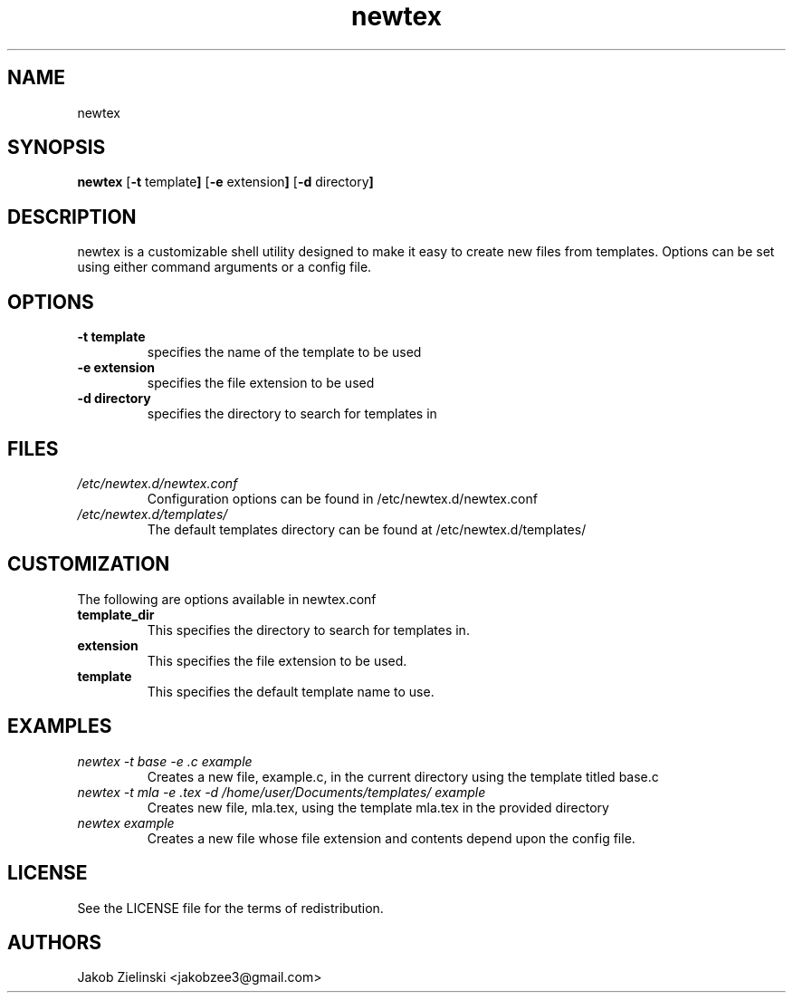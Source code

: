 .TH newtex 1 newtex\-VERSION
.SH NAME
newtex
.SH SYNOPSIS
.B newtex
.RB [ \-t " template" ]
.RB [ \-e " extension" ]
.RB [ \-d " directory" ]
.SH DESCRIPTION
newtex is a customizable shell utility designed to make it easy to create new files from templates. Options can be set using either command arguments or a config file.
.SH OPTIONS
.TP
.B \-t " template"
specifies the name of the template to be used
.TP
.B \-e " extension"
specifies the file extension to be used
.TP
.B \-d " directory"
specifies the directory to search for templates in
.SH FILES
.I /etc/newtex.d/newtex.conf
.RS
Configuration options can be found in /etc/newtex.d/newtex.conf
.RE
.I /etc/newtex.d/templates/
.RS
The default templates directory can be found at /etc/newtex.d/templates/
.RE
.SH CUSTOMIZATION
The following are options available in newtex.conf
.TP
.B template_dir
This specifies the directory to search for templates in.
.TP
.B extension
This specifies the file extension to be used.
.TP
.B template
This specifies the default template name to use.
.SH EXAMPLES
.I newtex -t base -e .c example
.RS
Creates a new file, example.c, in the current directory using the template titled base.c
.RE
.I newtex -t mla -e .tex -d /home/user/Documents/templates/ example
.RS
Creates new file, mla.tex, using the template mla.tex in the provided directory
.RE
.I newtex example
.RS
Creates a new file whose file extension and contents depend upon the config file.
.RE
.SH LICENSE
See the LICENSE file for the terms of redistribution.
.SH AUTHORS
Jakob Zielinski <jakobzee3@gmail.com>
